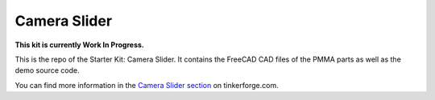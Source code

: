 Camera Slider
=============

**This kit is currently Work In Progress.**

This is the repo of the Starter Kit: Camera Slider. It contains the
FreeCAD CAD files of the PMMA parts as well as the demo source code.

You can find more information in the `Camera Slider section
<http://www.tinkerforge.com/en/doc/Kits/CameraSlider/CameraSlider.html>`__
on tinkerforge.com.
